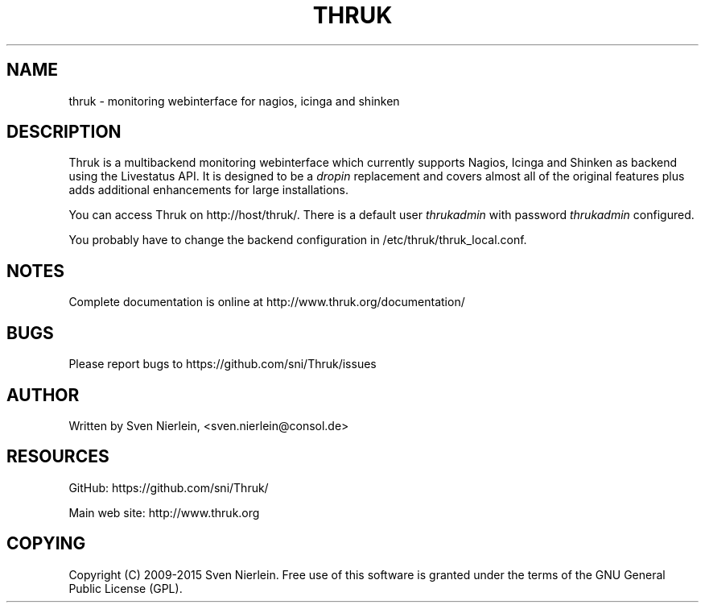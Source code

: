 '\" t
.\"     Title: thruk
.\"    Author: [see the "AUTHOR" section]
.\" Generator: DocBook XSL Stylesheets v1.76.1 <http://docbook.sf.net/>
.\"      Date: 02/20/2015
.\"    Manual: \ \&
.\"    Source: \ \&
.\"  Language: English
.\"
.TH "THRUK" "8" "02/20/2015" "\ \&" "\ \&"
.\" -----------------------------------------------------------------
.\" * Define some portability stuff
.\" -----------------------------------------------------------------
.\" ~~~~~~~~~~~~~~~~~~~~~~~~~~~~~~~~~~~~~~~~~~~~~~~~~~~~~~~~~~~~~~~~~
.\" http://bugs.debian.org/507673
.\" http://lists.gnu.org/archive/html/groff/2009-02/msg00013.html
.\" ~~~~~~~~~~~~~~~~~~~~~~~~~~~~~~~~~~~~~~~~~~~~~~~~~~~~~~~~~~~~~~~~~
.ie \n(.g .ds Aq \(aq
.el       .ds Aq '
.\" -----------------------------------------------------------------
.\" * set default formatting
.\" -----------------------------------------------------------------
.\" disable hyphenation
.nh
.\" disable justification (adjust text to left margin only)
.ad l
.\" -----------------------------------------------------------------
.\" * MAIN CONTENT STARTS HERE *
.\" -----------------------------------------------------------------
.SH "NAME"
thruk \- monitoring webinterface for nagios, icinga and shinken
.SH "DESCRIPTION"
.sp
Thruk is a multibackend monitoring webinterface which currently supports Nagios, Icinga and Shinken as backend using the Livestatus API\&. It is designed to be a \fIdropin\fR replacement and covers almost all of the original features plus adds additional enhancements for large installations\&.
.sp
You can access Thruk on http://host/thruk/\&. There is a default user \fIthrukadmin\fR with password \fIthrukadmin\fR configured\&.
.sp
You probably have to change the backend configuration in /etc/thruk/thruk_local\&.conf\&.
.SH "NOTES"
.sp
Complete documentation is online at http://www\&.thruk\&.org/documentation/
.SH "BUGS"
.sp
Please report bugs to https://github\&.com/sni/Thruk/issues
.SH "AUTHOR"
.sp
Written by Sven Nierlein, <sven\&.nierlein@consol\&.de>
.SH "RESOURCES"
.sp
GitHub: https://github\&.com/sni/Thruk/
.sp
Main web site: http://www\&.thruk\&.org
.SH "COPYING"
.sp
Copyright (C) 2009\-2015 Sven Nierlein\&. Free use of this software is granted under the terms of the GNU General Public License (GPL)\&.
